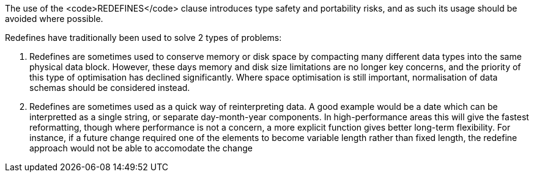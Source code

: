The use of the <code>REDEFINES</code> clause introduces type safety and portability risks, and as such its usage should be avoided where possible.

Redefines have traditionally been used to solve 2 types of problems:

. Redefines are sometimes used to conserve memory or disk space by compacting many different data types into the same physical data block. However, these days memory and disk size limitations are no longer key concerns, and the priority of this type of optimisation has declined significantly. Where space optimisation is still important, normalisation of data schemas should be considered instead.
. Redefines are sometimes used as a quick way of reinterpreting data. A good example would be a date which can be interpretted as a single string, or separate day-month-year components. In high-performance areas this will give the fastest reformatting, though where performance is not a concern, a more explicit function gives better long-term flexibility. For instance, if a future change required one of the elements to become variable length rather than fixed length, the redefine approach would not be able to accomodate the change


